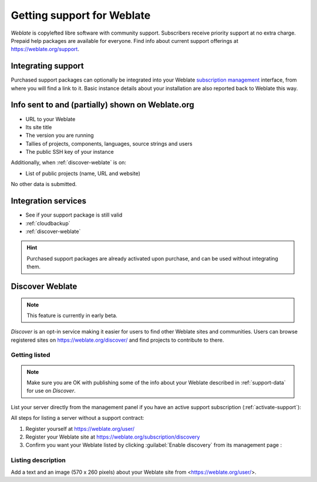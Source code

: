 Getting support for Weblate
===========================


*Weblate* is copylefted libre software with community support.
Subscribers receive priority support at no extra charge.
Prepaid help packages are available for everyone.
Find info about current support offerings at https://weblate.org/support.

.. _activate-support:

Integrating support
-------------------


.. versionadded:: 3.8

Purchased support packages can optionally be integrated into your Weblate
`subscription management <https://weblate.org/user/>`_ interface, from where you will find a link to it.
Basic instance details about your installation are also reported back to Weblate this way.

.. image:: /screenshots/support.png

.. _support-data:

Info sent to and (partially) shown on Weblate.org
-------------------------------------------------

* URL to your Weblate
* Its site title
* The version you are running
* Tallies of projects, components, languages, source strings and users
* The public SSH key of your instance

Additionally, when :ref:`discover-weblate` is on:

* List of public projects (name, URL and website)

No other data is submitted.

Integration services
--------------------

* See if your support package is still valid
* :ref:`cloudbackup`
* :ref:`discover-weblate`

.. hint::

   Purchased support packages are already activated upon purchase, and can be used without integrating them.

.. _discover-weblate:

Discover Weblate
----------------

.. versionadded:: 4.5.2

.. note::

   This feature is currently in early beta.

*Discover* is an opt-in service making it easier for users to find
other Weblate sites and communities. Users can browse registered sites on
https://weblate.org/discover/ and find
projects to contribute to there.

Getting listed
++++++++++++++

.. note::

   Make sure you are OK with publishing some of the info about your
   Weblate described in :ref:`support-data` for use on *Discover*.


List your server directly from the management panel if you have an active
support subscription (:ref:`activate-support`):

.. image:: /screenshots/support-discovery.png

All steps for listing a server without a support contract:

1. Register yourself at https://weblate.org/user/
2. Register your Weblate site at https://weblate.org/subscription/discovery
3. Confirm you want your Weblate listed by clicking :guilabel:`Enable discovery` from its management page :

.. image:: /screenshots/support-discovery.png

.. _customize-discover:

Listing description
+++++++++++++++++++

Add a text and an image (570 x 260 pixels) about your Weblate site
from <https://weblate.org/user/>.

